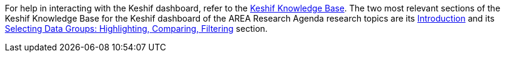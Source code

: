 For help in interacting with the Keshif dashboard, refer to the https://help.keshif.me/[Keshif Knowledge Base].  The two most relevant sections of the Keshif Knowledge Base for the Keshif dashboard of the AREA Research Agenda research topics are its https://help.keshif.me/category/246-introduction[Introduction] and its https://help.keshif.me/category/192-record-group-selections-highlight-filter-compare[Selecting Data Groups: Highlighting, Comparing, Filtering] section.
